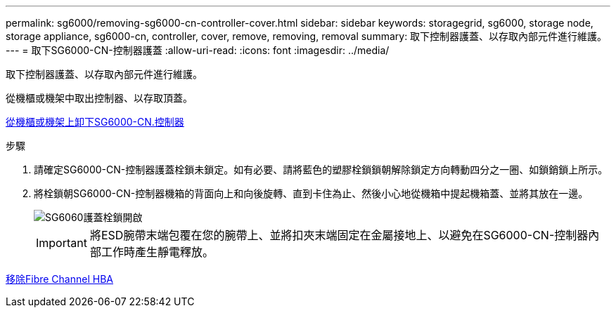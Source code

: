 ---
permalink: sg6000/removing-sg6000-cn-controller-cover.html 
sidebar: sidebar 
keywords: storagegrid, sg6000, storage node, storage appliance, sg6000-cn, controller, cover, remove, removing, removal 
summary: 取下控制器護蓋、以存取內部元件進行維護。 
---
= 取下SG6000-CN-控制器護蓋
:allow-uri-read: 
:icons: font
:imagesdir: ../media/


[role="lead"]
取下控制器護蓋、以存取內部元件進行維護。

從機櫃或機架中取出控制器、以存取頂蓋。

xref:removing-sg6000-cn-controller-from-cabinet-or-rack.adoc[從機櫃或機架上卸下SG6000-CN.控制器]

.步驟
. 請確定SG6000-CN-控制器護蓋栓鎖未鎖定。如有必要、請將藍色的塑膠栓鎖鎖朝解除鎖定方向轉動四分之一圈、如鎖銷鎖上所示。
. 將栓鎖朝SG6000-CN-控制器機箱的背面向上和向後旋轉、直到卡住為止、然後小心地從機箱中提起機箱蓋、並將其放在一邊。
+
image::../media/sg6060_cover_latch_open.jpg[SG6060護蓋栓鎖開啟]

+

IMPORTANT: 將ESD腕帶末端包覆在您的腕帶上、並將扣夾末端固定在金屬接地上、以避免在SG6000-CN-控制器內部工作時產生靜電釋放。



xref:removing-fibre-channel-hba.adoc[移除Fibre Channel HBA]

